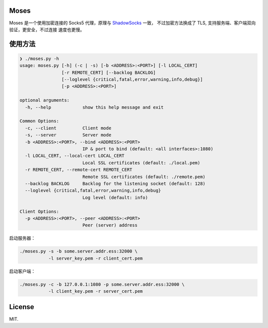 Moses
#####

Moses 是一个使用加密连接的 Socks5 代理，原理与 `ShadowSocks`_ 一致，
不过加密方法换成了 TLS, 支持服务端、客户端双向验证，更安全，不过连接
速度也更慢。

.. _ShadowSocks: https://shadowsocks.org/

使用方法
########

.. code-block:: txt

    ❯ ./moses.py -h
    usage: moses.py [-h] (-c | -s) [-b <ADDRESS>:<PORT>] [-l LOCAL_CERT]
                    [-r REMOTE_CERT] [--backlog BACKLOG]
                    [--loglevel {critical,fatal,error,warning,info,debug}]
                    [-p <ADDRESS>:<PORT>]

    optional arguments:
      -h, --help            show this help message and exit

    Common Options:
      -c, --client          Client mode
      -s, --server          Server mode
      -b <ADDRESS>:<PORT>, --bind <ADDRESS>:<PORT>
                            IP & port to bind (default: <all interfaces>:1080)
      -l LOCAL_CERT, --local-cert LOCAL_CERT
                            Local SSL certificates (default: ./local.pem)
      -r REMOTE_CERT, --remote-cert REMOTE_CERT
                            Remote SSL certificates (default: ./remote.pem)
      --backlog BACKLOG     Backlog for the listening socket (default: 128)
      --loglevel {critical,fatal,error,warning,info,debug}
                            Log level (default: info)

    Client Options:
      -p <ADDRESS>:<PORT>, --peer <ADDRESS>:<PORT>
                            Peer (server) address

启动服务器：

.. code-block:: sh

    ./moses.py -s -b some.server.addr.ess:32000 \
               -l server_key.pem -r client_cert.pem

启动客户端：

.. code-block:: sh

    ./moses.py -c -b 127.0.0.1:1080 -p some.server.addr.ess:32000 \
               -l client_key.pem -r server_cert.pem

License
#######

MIT.
